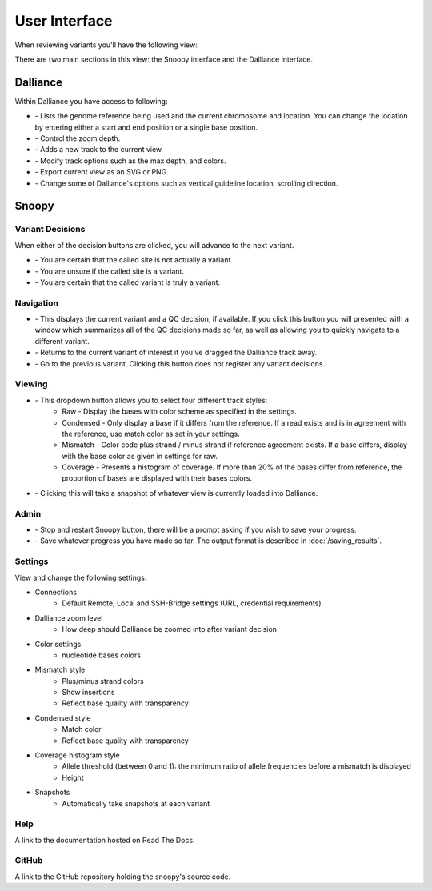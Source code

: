 ##############
User Interface
##############

.. |ref_loc| image:: /images/ref_loc.png
.. |add_track| image:: /images/add_track.png
.. |track_options| image:: /images/track_options.png
.. |print| image:: /images/print.png
.. |options| image:: /images/options.png
.. |zoom| image:: /images/zoom.png
.. |not_a_variant| image:: /images/not_a_variant.png
.. |uncertain| image:: /images/uncertain.png
.. |variant| image:: /images/variant.png
.. |previous| image:: /images/previous.png
.. |variant_loc| image:: /images/variant_loc.png
.. |view| image:: /images/view.png
.. |restart| image:: /images/restart.png
.. |return_home| image:: /images/return_home.png
.. |save| image:: /images/save.png
.. |snapshot| image:: /images/snapshot.png



When reviewing variants you'll have the following view:

.. image:: /images/overview.png

There are two main sections in this view: the Snoopy interface and the Dalliance interface.

.. image:: /images/overview_split.png

*********
Dalliance
*********
Within Dalliance you have access to following:

* |ref_loc| - Lists the genome reference being used and the current chromosome and location. You can change the location by entering either a start and end position or a single base position.
* |zoom| - Control the zoom depth.
* |add_track| - Adds a new track to the current view.
* |track_options| - Modify track options such as the max depth, and colors.
* |print| - Export current view as an SVG or PNG.
* |options| - Change some of Dalliance's options such as vertical guideline location, scrolling direction.


.. _snoopy-ui:

******
Snoopy
******

Variant Decisions
=================
When either of the decision buttons are clicked, you will advance to the next variant.

* |not_a_variant| - You are certain that the called site is not actually a variant.
* |uncertain| - You are unsure if the called site is a variant.
* |variant| - You are certain that the called variant is truly a variant.

Navigation
==========
* |variant_loc| - This displays the current variant and a QC decision, if available. If you click this button you will presented with a window which summarizes all of the QC decisions made so far, as well as allowing you to quickly navigate to a different variant.
* |return_home| - Returns to the current variant of interest if you've dragged the Dalliance track away.
* |previous| - Go to the previous variant. Clicking this button does not register any variant decisions.

Viewing
=======
* |view| - This dropdown button allows you to select four different track styles:
    * Raw - Display the bases with color scheme as specified in the settings.
    * Condensed - Only display a base if it differs from the reference. If a read exists and is in agreement with the reference, use match color as set in your settings.
    * Mismatch - Color code plus strand / minus strand if reference agreement exists. If a base differs, display with the base color as given in settings for raw.
    * Coverage - Presents a histogram of coverage. If more than 20% of the bases differ from reference, the proportion of bases are displayed with their bases colors.
* |snapshot| - Clicking this will take a snapshot of whatever view is currently loaded into Dalliance.

Admin
=====
* |restart| - Stop and restart Snoopy button, there will be a prompt asking if you wish to save your progress.
* |save| - Save whatever progress you have made so far. The output format is described in :doc:`/saving_results`. 

.. _settings:

Settings
========
View and change the following settings:

* Connections
    * Default Remote, Local and SSH-Bridge settings (URL, credential requirements)
* Dalliance zoom level
    * How deep should Dalliance be zoomed into after variant decision
* Color settings
    * nucleotide bases colors
* Mismatch style
    * Plus/minus strand colors 
    * Show insertions
    * Reflect base quality with transparency
* Condensed style
    * Match color
    * Reflect base quality with transparency
* Coverage histogram style
    * Allele threshold (between 0 and 1): the minimum ratio of allele frequencies before a mismatch is displayed
    * Height
* Snapshots
    * Automatically take snapshots at each variant

Help
====
A link to the documentation hosted on Read The Docs.

GitHub
======
A link to the GitHub repository holding the snoopy's source code.
